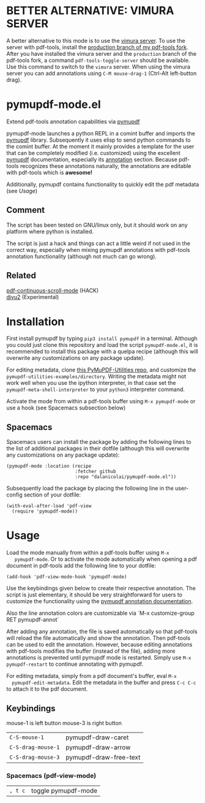 * BETTER ALTERNATIVE: VIMURA SERVER
A better alternative to this mode is to use the [[https://pypi.org/project/vimura-server/][vimura server]]. To use the server
with pdf-tools, install the [[https://github.com/dalanicolai/pdf-tools/tree/production][production branch of my pdf-tools fork]]. After you
have installed the vimura server and the =production= branch of the pdf-tools
fork, a command =pdf-tools-toggle-server= should be available. Use this command to
switch to the =vimura= server. When using the vimura server you can add
annotations using =C-M mouse-drag-1= (Ctrl-Alt left-button drag).

* pymupdf-mode.el
Extend pdf-tools annotation capabilities via [[https://pymupdf.readthedocs.io/en/latest/][pymupdf]]

pymupdf-mode launches a python REPL in a comint buffer and imports the [[https://pymupdf.readthedocs.io/en/latest/][pymupdf]]
library. Subsequently it uses elisp to send python commands to the comint
buffer. At the moment it mainly provides a template for the user that can be
completely modified (i.e. customized) using the excellent [[https://pymupdf.readthedocs.io/en/latest/][pymupdf]] documentation,
especially its [[https://pymupdf.readthedocs.io/en/latest/faq.html#annotations][annotation]] section. Because pdf-tools recognizes these annotations
naturally, the annotations are editable with pdf-tools which is *awesome!*
[[./pymupdf-mode-demo.gif]]

Additionally, pymupdf contains functionality to quickly edit the pdf metadata (see [[Usage]])

** Comment
  The script has been tested on GNU/linux only, but it should work on any platform where
  python is installed.

  The script is just a hack and things can act a little weird if not used in the
  correct way, especially when mixing pymupdf annotations with pdf-tools
  annotation functionality (although not much can go wrong). 

** Related
   [[https://github.com/dalanicolai/pdf-continuous-scroll-mode.el][pdf-continuous-scroll-mode]] (HACK) \\
   [[https://github.com/dalanicolai/djvu2.el][djvu2]] (Experimental)

* Installation
  First install pymupdf by typing ~pip3 install pymupdf~ in a terminal. Although
  you could just clone this repository and load the script =pymupdf-mode.el=, it
  is recommended to install this package with a quelpa recipe (although this
  will overwrite any customizations on any package update).

  For editing metadata, clone [[https://github.com/dalanicolai/PyMuPDF-Utilities][this PyMuPDF-Utilities repo]], and customize the
  =pymupdf-utilities-examples/directory=. Writing the metadata might not work
  well when you use the ipython interpreter, in that case set the
  =pymupdf-meta-shell-interpreter= to your =python3= interpreter command.
  
  Activate the mode from within a pdf-tools buffer using =M-x pymupdf-mode= or
  use a hook (see Spacemacs subsection below)

** Spacemacs
    Spacemacs users can install the package by adding the following lines to the
    list of additional packages in their dotfile (although this
  will overwrite any customizations on any package update):
   #+begin_src elisp
     (pymupdf-mode :location (recipe
                              :fetcher github
                              :repo "dalanicolai/pymupdf-mode.el"))
   #+end_src
   Subsequently load the package by placing the following line in the
   user-config section of your dotfile:
   #+begin_src elisp
     (with-eval-after-load 'pdf-view
       (require 'pymupdf-mode))
   #+end_src
 
* Usage
   Load the mode manually from within a pdf-tools buffer using =M-x
   pymupdf-mode=.
   Or to activate the mode automatically when opening a pdf document in pdf-tools
   add the following line to your dotfile:
   #+begin_src elisp
     (add-hook 'pdf-view-mode-hook 'pymupdf-mode)
   #+end_src
  
  Use the keybindings given below to create their respective annotation. The
  script is just elementary, it should be very straightforward for users to
  customize the functionality using the [[https://pymupdf.readthedocs.io/en/latest/faq.html#annotations][pymupdf annotation documentation]].

  Also the line annotation colors are customizable via `M-x customize-group RET
  pymupdf-annot`

  After adding any annotation, the file is saved automatically so that pdf-tools
  will reload the file automatically and show the annotation. Then pdf-tools can
  be used to edit the annotation. However, because editing annotations with
  pdf-tools modifies the buffer (instead of the file), adding more annotations
  is prevented until pymupdf mode is restarted. Simply use =M-x pymupdf-restart=
  to continue annotating with pymupdf.

  For editing metadata, simply from a pdf document's buffer, eval =M-x
  pymupdf-edit-metadata=. Edit the metadata in the buffer and press =C-c C-c= to
  attach it to the pdf document.
  
** Keybindings
   mouse-1 is left button
   mouse-3 is right button
   | =C-S-mouse-1=      | pymupdf-draw-caret     |
   | =C-S-drag-mouse-1= | pymupdf-draw-arrow     |
   | =C-S-drag-mouse-3= | pymupdf-draw-free-text |
*** Spacemacs (pdf-view-mode)
   | =, t c= | toggle pymupdf-mode |
